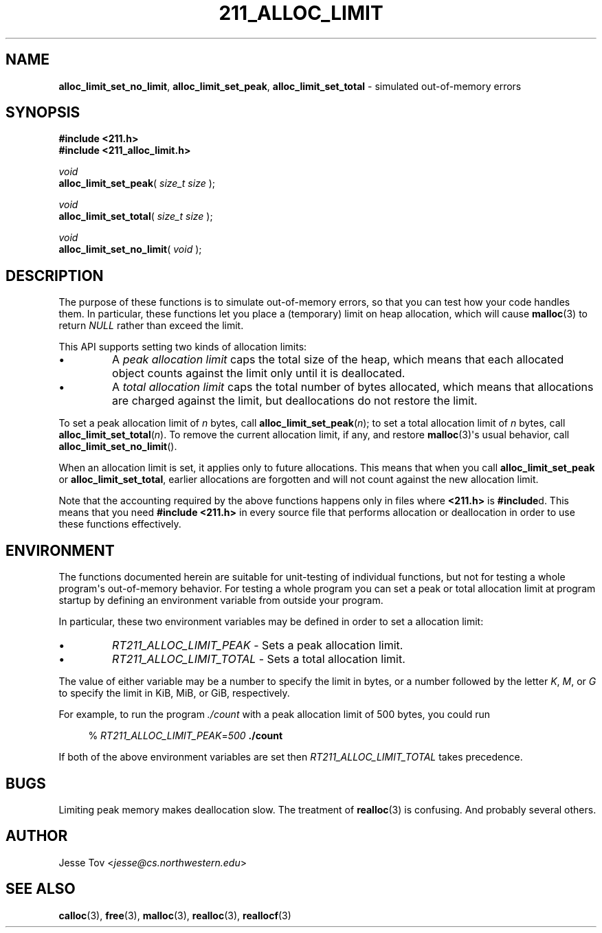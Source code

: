 .\" Manual page for 211_alloc_limit.h
.TH 211_ALLOC_LIMIT 3 "October 20, 2020" "lib211 2020.3" "CS 211"
.\"
.SH NAME
.BR alloc_limit_set_no_limit ", "
.BR alloc_limit_set_peak ", "
.BR alloc_limit_set_total
\- simulated out-of-memory errors
.\"
.SH SYNOPSIS
.nf
.B "#include <211.h>"
.B "#include <211_alloc_limit.h>"
.P
.I void
\fBalloc_limit_set_peak\fR( \fIsize_t size\fR );
.P
.I void
\fBalloc_limit_set_total\fR( \fIsize_t size\fR );
.P
.I void
\fBalloc_limit_set_no_limit\fR( \fIvoid\fR );
.fi
.\"
.SH DESCRIPTION
The purpose of these functions is to simulate out-of-memory errors,
so that you can test how your code handles them. In particular, these
functions let you place a (temporary) limit on heap allocation, which
will cause
.BR malloc (3)
to return
.I NULL
rather than exceed the limit.
.PP
This API supports setting two kinds of allocation limits:
.IP \(bu
A
.I "peak allocation limit"
caps the total size of the heap, which means that each allocated
object counts against the limit only until it is deallocated.
.IP \(bu
A
.I "total allocation limit"
caps the total number of bytes allocated, which means that
allocations are charged against the limit, but deallocations do not
restore the limit.
.PP
To set a peak allocation limit of
.I n
bytes, call
.BR alloc_limit_set_peak (\fIn\fR);
to set a total allocation limit of
.I n
bytes, call
.BR alloc_limit_set_total (\fIn\fR).
To remove the current allocation limit, if any, and restore
.BR malloc (3)\(aqs
usual behavior, call
.BR alloc_limit_set_no_limit ().
.PP
When an allocation limit is set, it applies only to future allocations.
This means that when you call
.B alloc_limit_set_peak
or
.BR alloc_limit_set_total ,
earlier allocations are forgotten and will not count against
the new allocation limit.
.PP
Note that the accounting required by the above functions happens
only in files where
.B <211.h>
is
.BR #include d.
This means that you need
.B "#include <211.h>"
in every source file that performs allocation or deallocation
in order to use these functions effectively.
.\"
.SH ENVIRONMENT
The functions documented herein are suitable for unit-testing of
individual functions, but not for testing a whole program\(aqs
out-of-memory behavior. For testing a whole program you can set a peak
or total allocation limit at program startup by defining an environment
variable from outside your program.
.PP
In particular, these two environment variables may be defined
in order to set a allocation limit:
.IP \(bu
.I RT211_ALLOC_LIMIT_PEAK
\- Sets a peak allocation limit.
.IP \(bu
.I RT211_ALLOC_LIMIT_TOTAL
\- Sets a total allocation limit.
.PP
The value of either variable may
be a number to specify the limit in bytes,
or a number followed by the letter
.IR K ,
.IR M ,
or
.I G
to specify the limit in KiB, MiB, or GiB, respectively.
.PP
For example, to run the program
.I ./count
with a peak allocation limit of 500 bytes, you could run
.RS 4
.PP
% \fIRT211_ALLOC_LIMIT_PEAK\fR=\fI500\fR \fB./count\fR
.RE
.PP
If both of the above environment variables are set then
.I RT211_ALLOC_LIMIT_TOTAL
takes precedence.
.\"
.SH BUGS
Limiting peak memory makes deallocation slow.
The treatment of
.BR realloc (3)
is confusing.
And probably several others.
.\"
.SH "AUTHOR"
Jesse Tov <\fIjesse@cs\.northwestern\.edu\fR>
.\"
.SH "SEE ALSO"
.BR calloc (3),
.BR free (3),
.BR malloc (3),
.BR realloc (3),
.BR reallocf (3)
.\"
